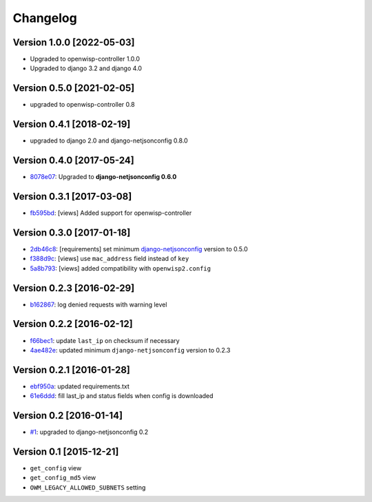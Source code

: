 Changelog
=========

Version 1.0.0 [2022-05-03]
--------------------------

- Upgraded to openwisp-controller 1.0.0
- Upgraded to django 3.2 and django 4.0

Version 0.5.0 [2021-02-05]
--------------------------

- upgraded to openwisp-controller 0.8

Version 0.4.1 [2018-02-19]
--------------------------

- upgraded to django 2.0 and django-netjsonconfig 0.8.0

Version 0.4.0 [2017-05-24]
--------------------------

- `8078e07 <https://github.com/openwisp/django-owm-legacy/commit/8078e07>`_:
  Upgraded to **django-netjsonconfig 0.6.0**

Version 0.3.1 [2017-03-08]
--------------------------

- `fb595bd <https://github.com/openwisp/django-owm-legacy/commit/fb595bd>`_:
  [views] Added support for openwisp-controller

Version 0.3.0 [2017-01-18]
--------------------------

- `2db46c8 <https://github.com/openwisp/django-owm-legacy/commit/2db46c8>`_:
  [requirements] set minimum `django-netjsonconfig
  <https://github.com/openwisp/django-netjsonconfig>`_ version to 0.5.0
- `f388d9c <https://github.com/openwisp/django-owm-legacy/commit/f388d9c>`_:
  [views] use ``mac_address`` field instead of ``key``
- `5a8b793 <https://github.com/openwisp/django-owm-legacy/commit/5a8b793>`_:
  [views] added compatibility with ``openwisp2.config``

Version 0.2.3 [2016-02-29]
--------------------------

- `b162867 <https://github.com/openwisp/django-owm-legacy/commit/b162867>`_:
  log denied requests with warning level

Version 0.2.2 [2016-02-12]
--------------------------

- `f66bec1 <https://github.com/openwisp/django-owm-legacy/commit/f66bec1>`_:
  update ``last_ip`` on checksum if necessary
- `4ae482e <https://github.com/openwisp/django-owm-legacy/commit/4ae482e>`_:
  updated minimum ``django-netjsonconfig`` version to 0.2.3

Version 0.2.1 [2016-01-28]
--------------------------

- `ebf950a <https://github.com/openwisp/django-owm-legacy/commit/ebf950a>`_:
  updated requirements.txt
- `61e6ddd <https://github.com/openwisp/django-owm-legacy/commit/61e6ddd>`_:
  fill last_ip and status fields when config is downloaded

Version 0.2 [2016-01-14]
------------------------

- `#1 <https://github.com/openwisp/django-netjsonconfig/issues/1>`_:
  upgraded to django-netjsonconfig 0.2

Version 0.1 [2015-12-21]
------------------------

- ``get_config`` view
- ``get_config_md5`` view
- ``OWM_LEGACY_ALLOWED_SUBNETS`` setting
